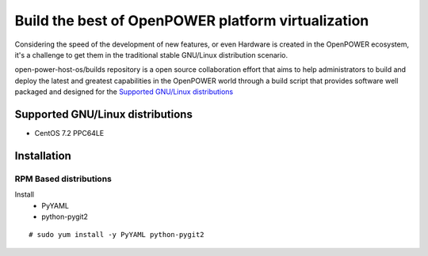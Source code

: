 Build the best of OpenPOWER platform virtualization
***********************************************

Considering the speed of the development of new features, or even Hardware is
created in the OpenPOWER ecosystem, it's a challenge to get them in the
traditional stable GNU/Linux distribution scenario.

open-power-host-os/builds repository is a open source collaboration effort that
aims to help administrators to build and deploy the latest and greatest
capabilities in the OpenPOWER world through a build script that provides
software well packaged and designed for the `Supported GNU/Linux distributions`_

Supported GNU/Linux distributions
---------------------------------

* CentOS 7.2 PPC64LE

Installation
-----------

RPM Based distributions
^^^^^^^^^^^^^^^^^^^^^^^

Install
 * PyYAML
 * python-pygit2

::

# sudo yum install -y PyYAML python-pygit2

